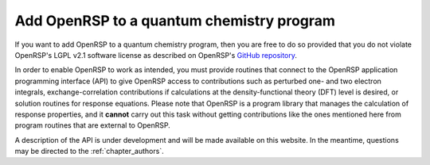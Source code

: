 .. _chapter_add_openrsp_to_host_program:

Add OpenRSP to a quantum chemistry program
==========================================

If you want to add OpenRSP to a quantum chemistry program, then you are free to do so provided
that you do not violate OpenRSP's LGPL v2.1 software license as described on OpenRSP's 
`GitHub repository <https://github.com/openrsp/openrsp>`_.

In order to enable OpenRSP to work as intended, you must provide routines that connect to the
OpenRSP application programming interface (API) to give OpenRSP access to contributions such as
perturbed one- and two electron integrals, exchange-correlation contributions if calculations at
the density-functional theory (DFT) level is desired, or solution routines for response equations.
Please note that OpenRSP is a program library that manages the calculation of response properties,
and it **cannot** carry out this task without getting contributions like the ones
mentioned here from program routines that are external to OpenRSP.

A description of the API is under development and will be made available on this website.
In the meantime, questions may be directed to the :ref:`chapter_authors`.
